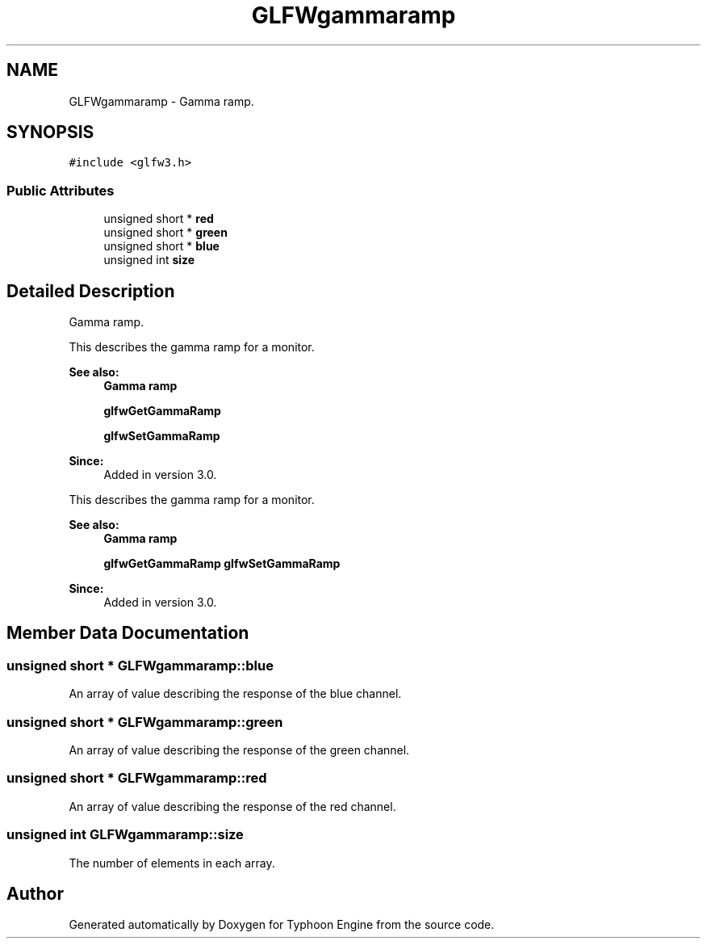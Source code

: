 .TH "GLFWgammaramp" 3 "Sat Jul 20 2019" "Version 0.1" "Typhoon Engine" \" -*- nroff -*-
.ad l
.nh
.SH NAME
GLFWgammaramp \- Gamma ramp\&.  

.SH SYNOPSIS
.br
.PP
.PP
\fC#include <glfw3\&.h>\fP
.SS "Public Attributes"

.in +1c
.ti -1c
.RI "unsigned short * \fBred\fP"
.br
.ti -1c
.RI "unsigned short * \fBgreen\fP"
.br
.ti -1c
.RI "unsigned short * \fBblue\fP"
.br
.ti -1c
.RI "unsigned int \fBsize\fP"
.br
.in -1c
.SH "Detailed Description"
.PP 
Gamma ramp\&. 

This describes the gamma ramp for a monitor\&.
.PP
\fBSee also:\fP
.RS 4
\fBGamma ramp\fP 
.PP
\fBglfwGetGammaRamp\fP 
.PP
\fBglfwSetGammaRamp\fP
.RE
.PP
\fBSince:\fP
.RS 4
Added in version 3\&.0\&.
.RE
.PP
This describes the gamma ramp for a monitor\&.
.PP
\fBSee also:\fP
.RS 4
\fBGamma ramp\fP 
.PP
\fBglfwGetGammaRamp\fP \fBglfwSetGammaRamp\fP
.RE
.PP
\fBSince:\fP
.RS 4
Added in version 3\&.0\&. 
.RE
.PP

.SH "Member Data Documentation"
.PP 
.SS "unsigned short * GLFWgammaramp::blue"
An array of value describing the response of the blue channel\&. 
.SS "unsigned short * GLFWgammaramp::green"
An array of value describing the response of the green channel\&. 
.SS "unsigned short * GLFWgammaramp::red"
An array of value describing the response of the red channel\&. 
.SS "unsigned int GLFWgammaramp::size"
The number of elements in each array\&. 

.SH "Author"
.PP 
Generated automatically by Doxygen for Typhoon Engine from the source code\&.
